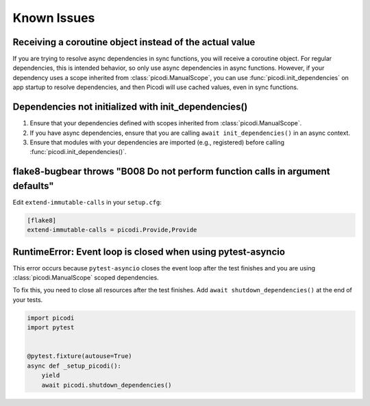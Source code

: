 Known Issues
============

Receiving a coroutine object instead of the actual value
--------------------------------------------------------

If you are trying to resolve async dependencies in sync functions, you will receive a coroutine object.
For regular dependencies, this is intended behavior, so only use async dependencies in async functions.
However, if your dependency uses a scope inherited from :class:`picodi.ManualScope`,
you can use :func:`picodi.init_dependencies` on app startup to resolve dependencies,
and then Picodi will use cached values, even in sync functions.

Dependencies not initialized with init_dependencies()
-----------------------------------------------------

1. Ensure that your dependencies defined with scopes inherited from :class:`picodi.ManualScope`.
2. If you have async dependencies, ensure that you are calling ``await init_dependencies()`` in an async context.
3. Ensure that modules with your dependencies are imported (e.g., registered) before calling :func:`picodi.init_dependencies()`.

flake8-bugbear throws "B008 Do not perform function calls in argument defaults"
-------------------------------------------------------------------------------

Edit ``extend-immutable-calls`` in your ``setup.cfg``:

.. code-block:: ini

    [flake8]
    extend-immutable-calls = picodi.Provide,Provide

RuntimeError: Event loop is closed when using pytest-asyncio
------------------------------------------------------------

This error occurs because ``pytest-asyncio`` closes the event loop after the test finishes
and you are using :class:`picodi.ManualScope` scoped dependencies.

To fix this, you need to close all resources after the test finishes.
Add ``await shutdown_dependencies()`` at the end of your tests.

.. code-block:: python

    import picodi
    import pytest


    @pytest.fixture(autouse=True)
    async def _setup_picodi():
        yield
        await picodi.shutdown_dependencies()
